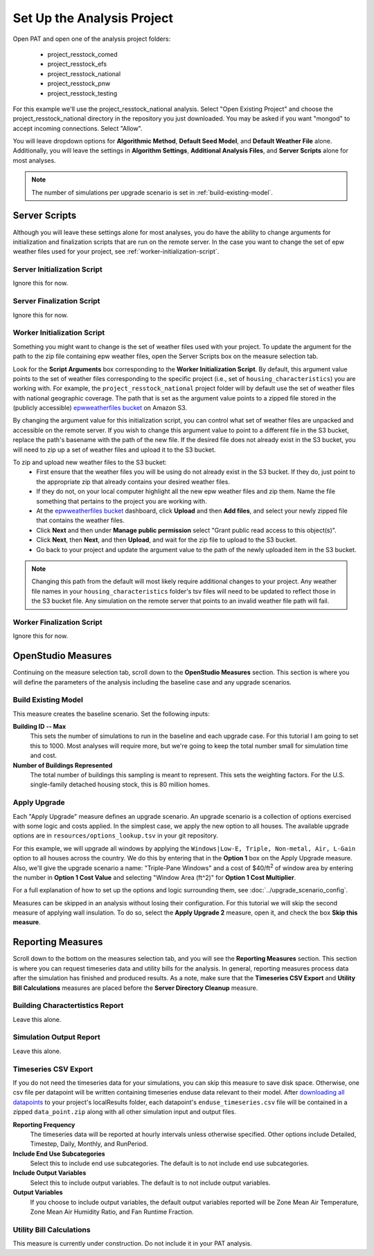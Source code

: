 Set Up the Analysis Project
===========================

Open PAT and open one of the analysis project folders:

 - project_resstock_comed
 - project_resstock_efs
 - project_resstock_national
 - project_resstock_pnw
 - project_resstock_testing

For this example we'll use the project_resstock_national analysis. Select "Open Existing Project" and choose the project_resstock_national directory in the repository you just downloaded. You may be asked if you want "mongod" to accept incoming connections. Select "Allow".

You will leave dropdown options for **Algorithmic Method**, **Default Seed Model**, and **Default Weather File** alone. Additionally, you will leave the settings in **Algorithm Settings**, **Additional Analysis Files**, and **Server Scripts** alone for most analyses. 

.. note::
   
   The number of simulations per upgrade scenario is set in :ref:`build-existing-model`.
  
Server Scripts
------------------

Although you will leave these settings alone for most analyses, you do have the ability to change arguments for initialization and finalization scripts that are run on the remote server. In the case you want to change the set of epw weather files used for your project, see :ref:`worker-initialization-script`.

.. _server-initialization-script:

Server Initialization Script
^^^^^^^^^^^^^^^^^^^^^^^^^^^^

Ignore this for now.

.. _server-finalization-script:

Server Finalization Script
^^^^^^^^^^^^^^^^^^^^^^^^^^^^

Ignore this for now.

.. _worker-initialization-script:

Worker Initialization Script
^^^^^^^^^^^^^^^^^^^^^^^^^^^^
   
Something you might want to change is the set of weather files used with your project. To update the argument for the path to the zip file containing epw weather files, open the Server Scripts box on the measure selection tab.

.. image:: ../images/tutorial/server_scripts_open.png

Look for the **Script Arguments** box corresponding to the **Worker Initialization Script**. By default, this argument value points to the set of weather files corresponding to the specific project (i.e., set of ``housing_characteristics``) you are working with. For example, the ``project_resstock_national`` project folder will by default use the set of weather files with national geographic coverage. The path that is set as the argument value points to a zipped file stored in the (publicly accessible) `epwweatherfiles bucket`_ on Amazon S3.
    
By changing the argument value for this initialization script, you can control what set of weather files are unpacked and accessible on the remote server. If you wish to change this argument value to point to a different file in the S3 bucket, replace the path's basename with the path of the new file. If the desired file does not already exist in the S3 bucket, you will need to zip up a set of weather files and upload it to the S3 bucket.

To zip and upload new weather files to the S3 bucket:
 - First ensure that the weather files you will be using do not already exist in the S3 bucket. If they do, just point to the appropriate zip that already contains your desired weather files.
 - If they do not, on your local computer highlight all the new epw weather files and zip them. Name the file something that pertains to the project you are working with.
 - At the `epwweatherfiles bucket`_ dashboard, click **Upload** and then **Add files**, and select your newly zipped file that contains the weather files.
 - Click **Next** and then under **Manage public permission** select "Grant public read access to this object(s)".
 - Click **Next**, then **Next**, and then **Upload**, and wait for the zip file to upload to the S3 bucket.
 - Go back to your project and update the argument value to the path of the newly uploaded item in the S3 bucket.

.. _epwweatherfiles bucket: https://s3.console.aws.amazon.com/s3/buckets/epwweatherfiles/?region=us-east-1&tab=overview

.. note::

   Changing this path from the default will most likely require additional changes to your project. Any weather file names in your ``housing_characteristics`` folder's tsv files will need to be updated to reflect those in the S3 bucket file. Any simulation on the remote server that points to an invalid weather file path will fail.
 
.. _worker-finalization-script:
 
Worker Finalization Script
^^^^^^^^^^^^^^^^^^^^^^^^^^^^

Ignore this for now.
 
OpenStudio Measures
-------------------

Continuing on the measure selection tab, scroll down to the **OpenStudio Measures** section. This section is where you will define the parameters of the analysis including the baseline case and any upgrade scenarios.

.. _build-existing-model:

Build Existing Model
^^^^^^^^^^^^^^^^^^^^

This measure creates the baseline scenario. Set the following inputs:

.. image:: ../images/tutorial/build_existing_model.png

**Building ID -- Max**
  This sets the number of simulations to run in the baseline and each upgrade case. For this tutorial I am going to set this to 1000. Most analyses will require more, but we're going to keep the total number small for simulation time and cost.

**Number of Buildings Represented**
  The total number of buildings this sampling is meant to represent. This sets the weighting factors. For the U.S. single-family detached housing stock, this is 80 million homes. 

.. _tutorial-apply-upgrade:

Apply Upgrade
^^^^^^^^^^^^^

Each "Apply Upgrade" measure defines an upgrade scenario. An upgrade scenario is a collection of options exercised with some logic and costs applied. In the simplest case, we apply the new option to all houses. The available upgrade options are in ``resources/options_lookup.tsv`` in your git repository. 

For this example, we will upgrade all windows by applying the ``Windows|Low-E, Triple, Non-metal, Air, L-Gain`` option to all houses across the country. We do this by entering that in the **Option 1** box on the Apply Upgrade measure. Also, we'll give the upgrade scenario a name: "Triple-Pane Windows" and a cost of $40/ft\ :superscript:`2` of window area by entering the number in **Option 1 Cost Value** and selecting "Window Area (ft^2)" for **Option 1 Cost Multiplier**. 

.. image:: ../images/tutorial/apply_upgrade_windows.png

For a full explanation of how to set up the options and logic surrounding them, see :doc:`../upgrade_scenario_config`.

Measures can be skipped in an analysis without losing their configuration. For this tutorial we will skip the second measure of applying wall insulation. To do so, select the **Apply Upgrade 2** measure, open it, and check the box **Skip this measure**.

.. image:: ../images/tutorial/skip_measure.png

Reporting Measures
------------------

Scroll down to the bottom on the measures selection tab, and you will see the **Reporting Measures** section. This section is where you can request timeseries data and utility bills for the analysis. In general, reporting measures process data after the simulation has finished and produced results. As a note, make sure that the **Timeseries CSV Export** and **Utility Bill Calculations** measures are placed before the **Server Directory Cleanup** measure.

.. _building-characteristics-report:

Building Charactertistics Report
^^^^^^^^^^^^^^^^^^^^^^^^^^^^^^^^

Leave this alone.

.. _simulation-output-report:

Simulation Output Report
^^^^^^^^^^^^^^^^^^^^^^^^

Leave this alone.

.. _timeseries-csv-export:

Timeseries CSV Export
^^^^^^^^^^^^^^^^^^^^^

If you do not need the timeseries data for your simulations, you can skip this measure to save disk space. Otherwise, one csv file per datapoint will be written containing timeseries enduse data relevant to their model. After `downloading all datapoints <run_project.html#download>`_ to your project's localResults folder, each datapoint's ``enduse_timeseries.csv`` file will be contained in a zipped ``data_point.zip`` along with all other simulation input and output files.
  
.. image:: ../images/tutorial/timeseries_csv_export.png

**Reporting Frequency**
  The timeseries data will be reported at hourly intervals unless otherwise specified. Other options include Detailed, Timestep, Daily, Monthly, and RunPeriod.

**Include End Use Subcategories**
  Select this to include end use subcategories. The default is to not include end use subcategories.
  
**Include Output Variables**
  Select this to include output variables. The default is to not include output variables.
  
**Output Variables**
  If you choose to include output variables, the default output variables reported will be Zone Mean Air Temperature, Zone Mean Air Humidity Ratio, and Fan Runtime Fraction.

.. _utility-bill-calculations:

Utility Bill Calculations
^^^^^^^^^^^^^^^^^^^^^^^^^

This measure is currently under construction. Do not include it in your PAT analysis.